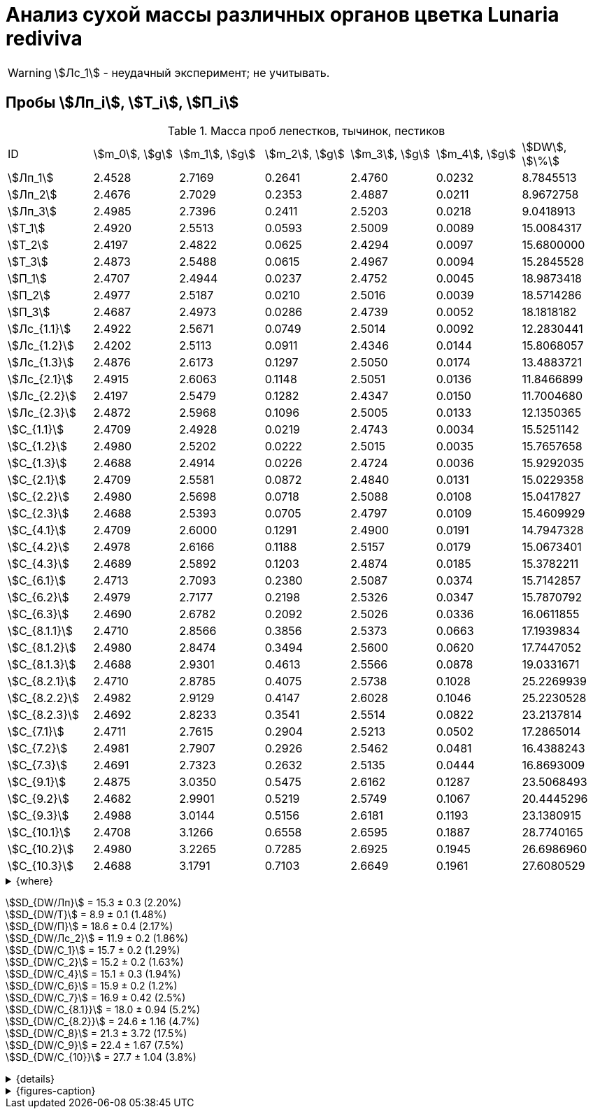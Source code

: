 = Анализ сухой массы различных органов цветка *Lunaria rediviva*
:page-categories: [Experiment]
:page-tags: [Laboratory, Log, LunariaRediviva]
:page-update: [2024-07-04]

WARNING: stem:[Лс_1] - неудачный эксперимент; не учитывать.

== Пробы stem:[Лп_i], stem:[Т_i], stem:[П_i]

.Масса проб лепестков, тычинок, пестиков
[cols="*", frame=all, grid=all]
|===
|ID              |stem:[m_0], stem:[g]|stem:[m_1], stem:[g]|stem:[m_2], stem:[g]|stem:[m_3], stem:[g]|stem:[m_4], stem:[g]|stem:[DW], stem:[\%]
|stem:[Лп_1]     |2.4528              |2.7169              |0.2641              |2.4760              |0.0232              |8.7845513
|stem:[Лп_2]     |2.4676              |2.7029              |0.2353              |2.4887              |0.0211              |8.9672758
|stem:[Лп_3]     |2.4985              |2.7396              |0.2411              |2.5203              |0.0218              |9.0418913
|stem:[Т_1]      |2.4920              |2.5513              |0.0593              |2.5009              |0.0089              |15.0084317
|stem:[Т_2]      |2.4197              |2.4822              |0.0625              |2.4294              |0.0097              |15.6800000
|stem:[Т_3]      |2.4873              |2.5488              |0.0615              |2.4967              |0.0094              |15.2845528
|stem:[П_1]      |2.4707              |2.4944              |0.0237              |2.4752              |0.0045              |18.9873418
|stem:[П_2]      |2.4977              |2.5187              |0.0210              |2.5016              |0.0039              |18.5714286
|stem:[П_3]      |2.4687              |2.4973              |0.0286              |2.4739              |0.0052              |18.1818182
|stem:[Лс_{1.1}] |2.4922              |2.5671              |0.0749              |2.5014              |0.0092              |12.2830441
|stem:[Лс_{1.2}] |2.4202              |2.5113              |0.0911              |2.4346              |0.0144              |15.8068057
|stem:[Лс_{1.3}] |2.4876              |2.6173              |0.1297              |2.5050              |0.0174              |13.4883721
|stem:[Лс_{2.1}] |2.4915              |2.6063              |0.1148              |2.5051              |0.0136              |11.8466899
|stem:[Лс_{2.2}] |2.4197              |2.5479              |0.1282              |2.4347              |0.0150              |11.7004680
|stem:[Лс_{2.3}] |2.4872              |2.5968              |0.1096              |2.5005              |0.0133              |12.1350365
|stem:[С_{1.1}]  |2.4709              |2.4928              |0.0219              |2.4743              |0.0034              |15.5251142
|stem:[С_{1.2}]  |2.4980              |2.5202              |0.0222              |2.5015              |0.0035              |15.7657658
|stem:[С_{1.3}]  |2.4688              |2.4914              |0.0226              |2.4724              |0.0036              |15.9292035
|stem:[С_{2.1}]  |2.4709              |2.5581              |0.0872              |2.4840              |0.0131              |15.0229358
|stem:[С_{2.2}]  |2.4980              |2.5698              |0.0718              |2.5088              |0.0108              |15.0417827
|stem:[С_{2.3}]  |2.4688              |2.5393              |0.0705              |2.4797              |0.0109              |15.4609929
|stem:[С_{4.1}]  |2.4709              |2.6000              |0.1291              |2.4900              |0.0191              |14.7947328
|stem:[С_{4.2}]  |2.4978              |2.6166              |0.1188              |2.5157              |0.0179              |15.0673401
|stem:[С_{4.3}]  |2.4689              |2.5892              |0.1203              |2.4874              |0.0185              |15.3782211
|stem:[С_{6.1}]  |2.4713              |2.7093              |0.2380              |2.5087              |0.0374              |15.7142857
|stem:[С_{6.2}]  |2.4979              |2.7177              |0.2198              |2.5326              |0.0347              |15.7870792
|stem:[С_{6.3}]  |2.4690              |2.6782              |0.2092              |2.5026              |0.0336              |16.0611855
|stem:[С_{8.1.1}]|2.4710              |2.8566              |0.3856              |2.5373              |0.0663              |17.1939834
|stem:[С_{8.1.2}]|2.4980              |2.8474              |0.3494              |2.5600              |0.0620              |17.7447052
|stem:[С_{8.1.3}]|2.4688              |2.9301              |0.4613              |2.5566              |0.0878              |19.0331671
|stem:[С_{8.2.1}]|2.4710              |2.8785              |0.4075              |2.5738              |0.1028              |25.2269939
|stem:[С_{8.2.2}]|2.4982              |2.9129              |0.4147              |2.6028              |0.1046              |25.2230528
|stem:[С_{8.2.3}]|2.4692              |2.8233              |0.3541              |2.5514              |0.0822              |23.2137814
|stem:[С_{7.1}]  |2.4711              |2.7615              |0.2904              |2.5213              |0.0502              |17.2865014
|stem:[С_{7.2}]  |2.4981              |2.7907              |0.2926              |2.5462              |0.0481              |16.4388243
|stem:[С_{7.3}]  |2.4691              |2.7323              |0.2632              |2.5135              |0.0444              |16.8693009
|stem:[С_{9.1}]  |2.4875              |3.0350              |0.5475              |2.6162              |0.1287              |23.5068493
|stem:[С_{9.2}]  |2.4682              |2.9901              |0.5219              |2.5749              |0.1067              |20.4445296
|stem:[С_{9.3}]  |2.4988              |3.0144              |0.5156              |2.6181              |0.1193              |23.1380915
|stem:[С_{10.1}] |2.4708              |3.1266              |0.6558              |2.6595              |0.1887              |28.7740165
|stem:[С_{10.2}] |2.4980              |3.2265              |0.7285              |2.6925              |0.1945              |26.6986960
|stem:[С_{10.3}] |2.4688              |3.1791              |0.7103              |2.6649              |0.1961              |27.6080529
|===

.{where}
[%collapsible]
====
stem:[m_0]:: Масса пустой пробирки
stem:[m_1]:: Масса пробирки с пробой до сушки
stem:[m_2]:: Масса пробы до сушки
stem:[m_3]:: Масса пробирки с пробой после сушки
stem:[m_4]:: Масса пробы после сушки
stem:[DW]:: Доля сухого веса

stem:[Лп_*]:: Лепестки
stem:[Лс_*]:: Листья
stem:[П_*]:: Пестики
stem:[С_*]:: Семена
stem:[С_{1.*}]::: 1.0 stem:[mm], по 20 штук в каждой пробе
stem:[С_{2.*}]::: 2.0 stem:[mm], по 20 штук в каждой пробе
stem:[С_{4.*}]::: 4.0 stem:[mm], по 10 штук в каждой пробе
stem:[С_{6.*}]::: 6.0 stem:[mm], по 10 штук в каждой пробе
stem:[С_{8.*}]::: 8.0 stem:[mm], по 10 штук в каждой пробе
stem:[С_{9.*}]::: 9.0 stem:[mm], по 10 штук в каждой пробе (01.07.2024)
stem:[С_{10.*}]::: 10.0 stem:[mm], по 10 штук в каждой пробе (04.07.2024)
stem:[Т_*]:: Тычинки
====

stem:[SD_{DW/Лп}] = 15.3 ± 0.3 (2.20%) +
stem:[SD_{DW/Т}] = 8.9 ± 0.1 (1.48%) +
stem:[SD_{DW/П}] = 18.6 ± 0.4 (2.17%) +
stem:[SD_{DW/Лс_2}] = 11.9 ± 0.2 (1.86%) +
stem:[SD_{DW/С_1}] = 15.7 ± 0.2 (1.29%) +
stem:[SD_{DW/С_2}] = 15.2 ± 0.2 (1.63%) +
stem:[SD_{DW/С_4}] = 15.1 ± 0.3 (1.94%) +
stem:[SD_{DW/С_6}] = 15.9 ± 0.2 (1.2%) +
stem:[SD_{DW/С_7}] = 16.9 ± 0.42 (2.5%) +
stem:[SD_{DW/С_{8.1}}] = 18.0 ± 0.94 (5.2%) +
stem:[SD_{DW/С_{8.2}}] = 24.6 ± 1.16 (4.7%) +
stem:[SD_{DW/С_8}] = 21.3 ± 3.72 (17.5%) +
stem:[SD_{DW/С_9}] = 22.4 ± 1.67 (7.5%) +
stem:[SD_{DW/С_{10}}] = 27.7 ± 1.04 (3.8%) +

.{details}
[%collapsible]
====
stem:[SD_{m_2/Лп}] = 0.24683333333333 ± 0.015231983893549 (6.17%) +
stem:[SD_{m_2/Т}] = 0.0611 ± 0.0016370705543745 (2.68%) +
stem:[SD_{m_2/П}] = 0.024433333333333 ± 0.0038527046776691 (15.77%) +

stem:[SD_{m_4/Лп}] = 0.022033333333333 ± 0.0010692676621564 (4.85%) +
stem:[SD_{m_4/Т}] = 0.0093333333333333 ± 0.00040414518843274 (4.33%) +
stem:[SD_{m_4/П}] = 0.0045333333333333 ± 0.00065064070986477 (14.35%) +

stem:[SD_{DW/Лп}] = 15.324328166667 ± 0.33754637494176 (2.20%) +
stem:[SD_{DW/Т}] = 8.9312394666667 ± 0.13240064913014 (1.48%) +
stem:[SD_{DW/П}] = 18.5801962 ± 0.40283336585561 (2.17%) +

stem:[SD_{DW/Лс_1}] = 13.8594073 ± 1.7909422919619 (12.9222142%) +
stem:[SD_{DW/Лс_2}] = 11.8940648 ± 0.2211237914847 (1.8591104%) +

stem:[SD_{DW/С_1}] = 15.740027833333 ± 0.20327044248912 (1.29142365338%) +
stem:[SD_{DW/С_2}] = 15.175237133333 ± 0.24765110548379 (1.6319422%) +
stem:[SD_{DW/С_4}] = 15.080098 ± 0.29195328747683 (1.9360172%) +
stem:[SD_{DW/С_6}] = 15.854183466667 ± 0.18292650098787 (1.1538059%) +
stem:[SD_{DW/С_7}] = 16.864875533333 ± 0.42385587688353 (2.513246398088082999%) +
stem:[SD_{DW/С_{8.1}}] = 17.990618566667 ± 0.94393019260718 (5.2467912%) +
stem:[SD_{DW/С_{8.2}}] = 24.554609366667 ± 1.1611927532559 (4.7290214%) +
stem:[SD_{DW/С_8}] = 21.272613966667 ± 3.7177334081719 (17.476617654968876711%) +
stem:[SD_{DW/С_9}] = 22.3631568 ± 1.6717784925642 (7.4755925897018259962%) +
stem:[SD_{DW/С_{10}}] = 27.693588466667 ± 1.0403009392978 (3.7564685434317898512%) +
====

.{figures-caption}
[%collapsible]
====
[cols="4*a", frame=none, grid=none]
|===
|image:https://lh3.googleusercontent.com/pw/AP1GczOHDSUJGz5MPtE6sozSWUzdigjZ6zQWz22Jr_dE-dAUS48BaooBCvXc_Y94uLXOzknYDCfw9cOpK-mzWLh-XJosLmWPD8upseEAkoVxPuz7ddh-4ljPRpVlBcz1Q_X7ws4uqUbYQgw3hvhPeHgxEttJ=w1228-h919-s-no-gm?authuser=0[link=https://lh3.googleusercontent.com/pw/AP1GczOHDSUJGz5MPtE6sozSWUzdigjZ6zQWz22Jr_dE-dAUS48BaooBCvXc_Y94uLXOzknYDCfw9cOpK-mzWLh-XJosLmWPD8upseEAkoVxPuz7ddh-4ljPRpVlBcz1Q_X7ws4uqUbYQgw3hvhPeHgxEttJ=w1228-h919-s-no-gm?authuser=0]
|image:https://lh3.googleusercontent.com/pw/AP1GczNFxgJMI4srI7TaPuVgVClSs-mbdYAUp99UOpMhQbkeTHwDhdrSw5Oj9Stjkc51VvT70f1yHrdced9XJTPD1Tk_IGMtd8M4ecYQFGKo3TfUkS2TZC3CUWcjwgSDFRJ3o3HG83EplImE_e3rSEU-0GWF=w1228-h919-s-no-gm?authuser=0[link=https://lh3.googleusercontent.com/pw/AP1GczNFxgJMI4srI7TaPuVgVClSs-mbdYAUp99UOpMhQbkeTHwDhdrSw5Oj9Stjkc51VvT70f1yHrdced9XJTPD1Tk_IGMtd8M4ecYQFGKo3TfUkS2TZC3CUWcjwgSDFRJ3o3HG83EplImE_e3rSEU-0GWF=w1228-h919-s-no-gm?authuser=0]
|image:https://lh3.googleusercontent.com/pw/AP1GczMrifPzecJ5wCjIpOL3rTcB105MMcMzG0EYM1hv0GD4zKN-u7LQ8EeKorcJ-CxdfPekw7HsWwcFtM6_k8Igo6k3oVhsu6bN0xvAZqtu_Lehw08b6TI_zRq52ri0pOo3TW_OTqpubrPPIa3a8c53BmbH=w1228-h919-s-no-gm?authuser=0[link=https://lh3.googleusercontent.com/pw/AP1GczMrifPzecJ5wCjIpOL3rTcB105MMcMzG0EYM1hv0GD4zKN-u7LQ8EeKorcJ-CxdfPekw7HsWwcFtM6_k8Igo6k3oVhsu6bN0xvAZqtu_Lehw08b6TI_zRq52ri0pOo3TW_OTqpubrPPIa3a8c53BmbH=w1228-h919-s-no-gm?authuser=0]
|image:https://lh3.googleusercontent.com/pw/AP1GczOzzJW30XycNSUTjiKlN_MaBDjrSsN6cCRCNeHCPKaRLm7R-Gp2BlB66F-v1Ghrw3UiQgwhmtbBd8Ml1utX3TlAyOg6w-2DlH7NaACxvFSD4MyUuu8Q3CrFRfFNHA1EbRn8RB-hh3j3NnyfM1osqqRn=w1228-h919-s-no-gm?authuser=0[link=https://lh3.googleusercontent.com/pw/AP1GczOzzJW30XycNSUTjiKlN_MaBDjrSsN6cCRCNeHCPKaRLm7R-Gp2BlB66F-v1Ghrw3UiQgwhmtbBd8Ml1utX3TlAyOg6w-2DlH7NaACxvFSD4MyUuu8Q3CrFRfFNHA1EbRn8RB-hh3j3NnyfM1osqqRn=w1228-h919-s-no-gm?authuser=0]
|===
====
